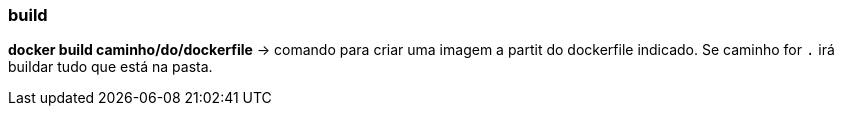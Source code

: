 === build

*docker build caminho/do/dockerfile* -> comando para criar uma imagem a partit do dockerfile indicado. Se caminho for `.` irá buildar tudo que está na pasta.